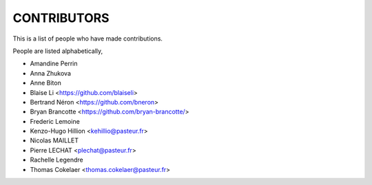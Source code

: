 CONTRIBUTORS
============

This is a list of people who have made contributions.

People are listed alphabetically,

- Amandine Perrin
- Anna Zhukova
- Anne Biton
- Blaise Li <https://github.com/blaiseli>
- Bertrand Néron <https://github.com/bneron>
- Bryan Brancotte <https://github.com/bryan-brancotte/>
- Frederic Lemoine
- Kenzo-Hugo Hillion <kehillio@pasteur.fr>
- Nicolas MAILLET
- Pierre LECHAT  <plechat@pasteur.fr>
- Rachelle Legendre
- Thomas Cokelaer <thomas.cokelaer@pasteur.fr>
